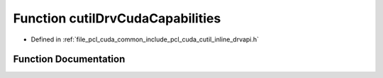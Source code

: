 .. _exhale_function_cutil__inline__drvapi_8h_1a4ec1b2b53dca4c60e4a8be186239dd74:

Function cutilDrvCudaCapabilities
=================================

- Defined in :ref:`file_pcl_cuda_common_include_pcl_cuda_cutil_inline_drvapi.h`


Function Documentation
----------------------


.. doxygenfunction:: cutilDrvCudaCapabilities(int, int, int, char **)
